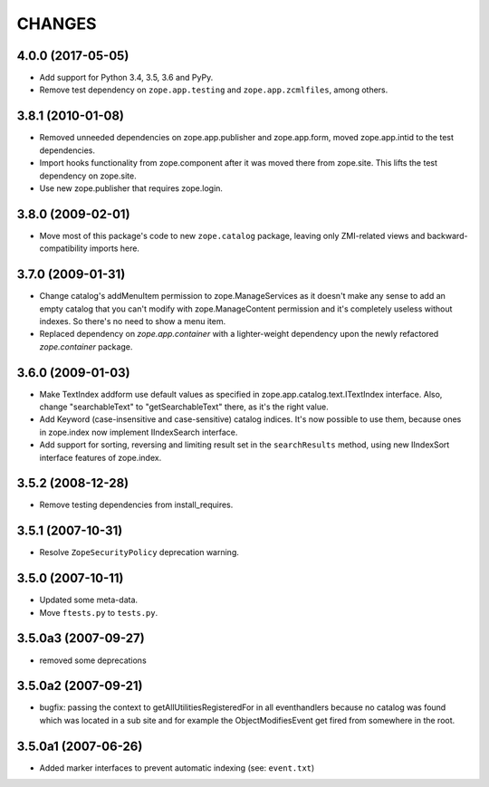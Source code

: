 =======
CHANGES
=======

4.0.0 (2017-05-05)
------------------

- Add support for Python 3.4, 3.5, 3.6 and PyPy.

- Remove test dependency on ``zope.app.testing`` and
  ``zope.app.zcmlfiles``, among others.


3.8.1 (2010-01-08)
------------------

- Removed unneeded dependencies on zope.app.publisher and zope.app.form, moved
  zope.app.intid to the test dependencies.

- Import hooks functionality from zope.component after it was moved there from
  zope.site. This lifts the test dependency on zope.site.

- Use new zope.publisher that requires zope.login.

3.8.0 (2009-02-01)
------------------

- Move most of this package's code to new ``zope.catalog`` package,
  leaving only ZMI-related views and backward-compatibility imports
  here.

3.7.0 (2009-01-31)
------------------

- Change catalog's addMenuItem permission to zope.ManageServices
  as it doesn't make any sense to add an empty catalog that you
  can't modify with zope.ManageContent permission and it's completely
  useless without indexes. So there's no need to show a menu item.

- Replaced dependency on `zope.app.container` with a lighter-weight
  dependency upon the newly refactored `zope.container` package.

3.6.0 (2009-01-03)
------------------

- Make TextIndex addform use default values as specified in
  zope.app.catalog.text.ITextIndex interface. Also, change
  "searchableText" to "getSearchableText" there, as it's the
  right value.

- Add Keyword (case-insensitive and case-sensitive) catalog
  indices. It's now possible to use them, because ones in
  zope.index now implement IIndexSearch interface.

- Add support for sorting, reversing and limiting result set
  in the ``searchResults`` method, using new IIndexSort interface
  features of zope.index.

3.5.2 (2008-12-28)
------------------

- Remove testing dependencies from install_requires.

3.5.1 (2007-10-31)
------------------

- Resolve ``ZopeSecurityPolicy`` deprecation warning.


3.5.0 (2007-10-11)
------------------

- Updated some meta-data.

- Move ``ftests.py`` to ``tests.py``.


3.5.0a3 (2007-09-27)
--------------------

- removed some deprecations


3.5.0a2 (2007-09-21)
--------------------

- bugfix: passing the context to getAllUtilitiesRegisteredFor in all
  eventhandlers because no catalog was found which was located in a
  sub site and for example the ObjectModifiesEvent get fired from somewhere
  in the root.


3.5.0a1 (2007-06-26)
--------------------

- Added marker interfaces to prevent automatic indexing (see: ``event.txt``)
